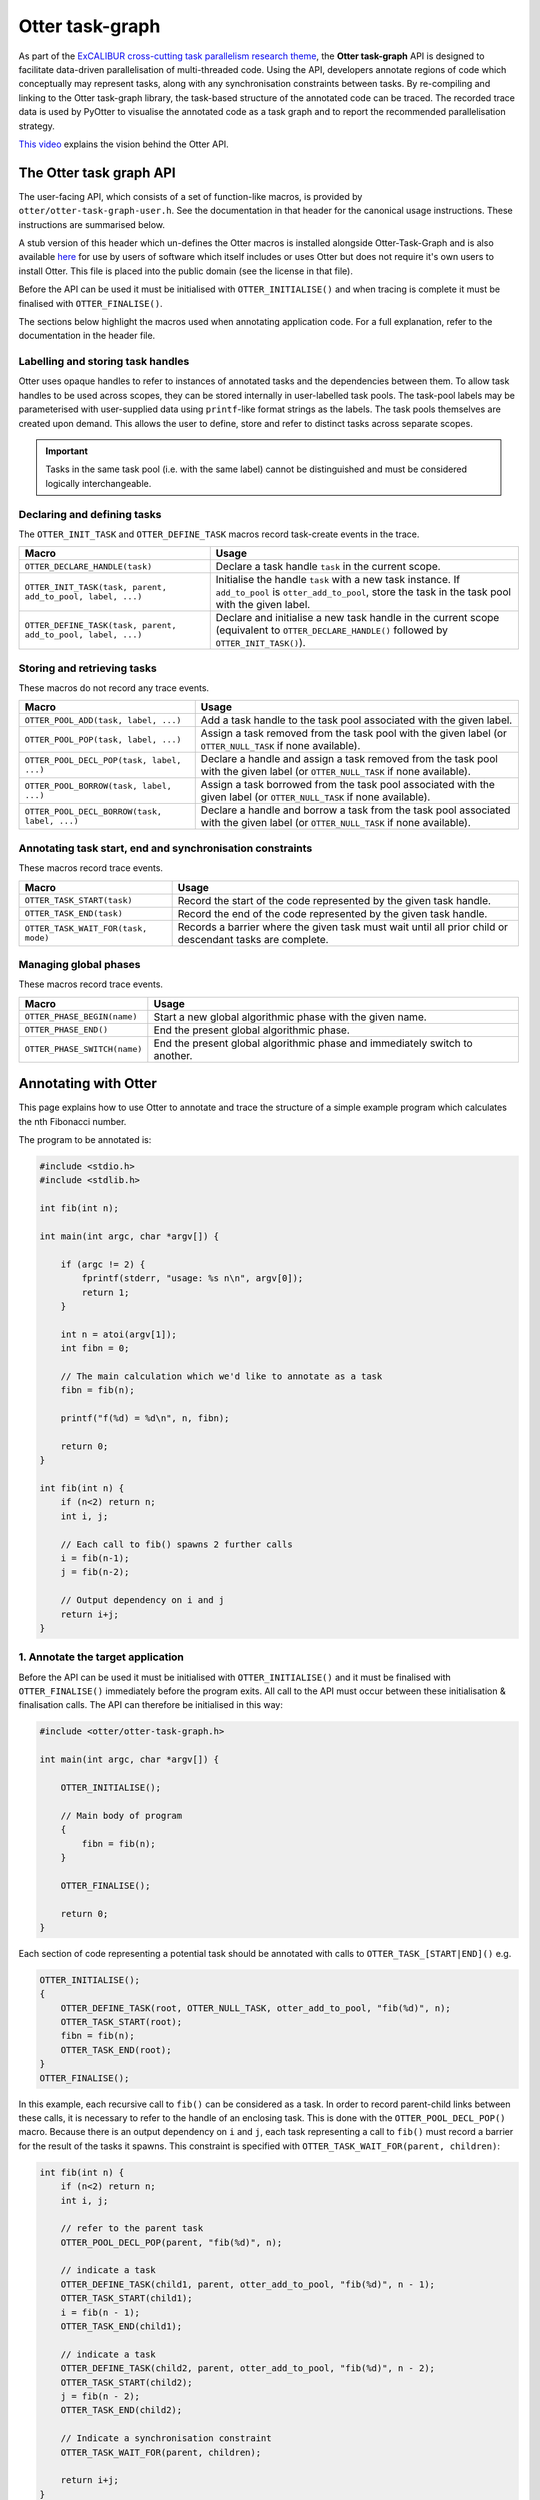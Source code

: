 Otter task-graph
================

As part of the `ExCALIBUR cross-cutting task parallelism research
theme <https://excalibur.ac.uk/projects/exposing-parallelism-task-parallelism/>`__,
the **Otter task-graph** API is designed to facilitate data-driven
parallelisation of multi-threaded code. Using the API, developers
annotate regions of code which conceptually may represent tasks, along
with any synchronisation constraints between tasks. By re-compiling and
linking to the Otter task-graph library, the task-based structure of the
annotated code can be traced. The recorded trace data is used by PyOtter
to visualise the annotated code as a task graph and to report the
recommended parallelisation strategy.

`This video <https://www.youtube.com/watch?v=XR6mRvD7-Cg>`__ explains
the vision behind the Otter API.

The Otter task graph API
------------------------

The user-facing API, which consists of a set of function-like macros, is provided
by ``otter/otter-task-graph-user.h``. See the documentation in that header for
the canonical usage instructions. These instructions are summarised below.

A stub version of this header which un-defines the Otter macros is installed
alongside Otter-Task-Graph and is also available `here <https://github.com/Otter-Taskification/otter/blob/dev/include/api/otter-task-graph/otter-task-graph-stub.h>`__
for use by users of software which itself includes or uses Otter but
does not require it's own users to install Otter. This file is placed
into the public domain (see the license in that file).

Before the API can be used it must be initialised with
``OTTER_INITIALISE()`` and when tracing is complete it must be finalised
with ``OTTER_FINALISE()``.

The sections below highlight the macros used when annotating application
code. For a full explanation, refer to the documentation in the header
file.

Labelling and storing task handles
~~~~~~~~~~~~~~~~~~~~~~~~~~~~~~~~~~

Otter uses opaque handles to refer to instances of annotated tasks and
the dependencies between them. To allow task handles to be used across
scopes, they can be stored internally in user-labelled task pools. The
task-pool labels may be parameterised with user-supplied data using
``printf``-like format strings as the labels. The task pools themselves
are created upon demand. This allows the user to define, store and refer
to distinct tasks across separate scopes.

.. important ::

    Tasks in the same task pool (i.e. with the same label) cannot
    be distinguished and must be considered logically interchangeable.

Declaring and defining tasks
~~~~~~~~~~~~~~~~~~~~~~~~~~~~

The ``OTTER_INIT_TASK`` and ``OTTER_DEFINE_TASK`` macros record task-create
events in the trace.

+--------------------------------------------------------------+--------------------------------------------------+
| Macro                                                        | Usage                                            |
+==============================================================+==================================================+
| ``OTTER_DECLARE_HANDLE(task)``                               | Declare a task handle ``task`` in the current    |
|                                                              | scope.                                           |
+--------------------------------------------------------------+--------------------------------------------------+
| ``OTTER_INIT_TASK(task, parent, add_to_pool, label, ...)``   | Initialise the handle ``task`` with a new task   |
|                                                              | instance. If ``add_to_pool`` is                  |
|                                                              | ``otter_add_to_pool``, store the task in the     |
|                                                              | task pool with the given label.                  |
+--------------------------------------------------------------+--------------------------------------------------+
| ``OTTER_DEFINE_TASK(task, parent, add_to_pool, label, ...)`` | Declare and initialise a new task handle in the  |
|                                                              | current scope (equivalent to                     |
|                                                              | ``OTTER_DECLARE_HANDLE()`` followed by           |
|                                                              | ``OTTER_INIT_TASK()``).                          |
+--------------------------------------------------------------+--------------------------------------------------+

Storing and retrieving tasks
~~~~~~~~~~~~~~~~~~~~~~~~~~~~

These macros do not record any trace events.

+-----------------------------------------------+-----------------------------------------------------+
| Macro                                         | Usage                                               |
+===============================================+=====================================================+
| ``OTTER_POOL_ADD(task, label, ...)``          | Add a task handle to the task pool associated with  |
|                                               | the given label.                                    |
|                                               |                                                     |
+-----------------------------------------------+-----------------------------------------------------+
| ``OTTER_POOL_POP(task, label, ...)``          | Assign a task removed from the task pool with the   |
|                                               | given label (or ``OTTER_NULL_TASK`` if none         |
|                                               | available).                                         |
+-----------------------------------------------+-----------------------------------------------------+
|                                               | Declare a handle and assign a task removed from the |
| ``OTTER_POOL_DECL_POP(task, label, ...)``     | task pool with the given label (or                  |
|                                               | ``OTTER_NULL_TASK`` if none available).             |
|                                               |                                                     |
+-----------------------------------------------+-----------------------------------------------------+
| ``OTTER_POOL_BORROW(task, label, ...)``       | Assign a task borrowed from the task pool           |
|                                               | associated with the given label (or                 |
|                                               | ``OTTER_NULL_TASK`` if none available).             |
+-----------------------------------------------+-----------------------------------------------------+
|                                               | Declare a handle and borrow a task from the task    |
| ``OTTER_POOL_DECL_BORROW(task, label, ...)``  | pool associated with the given label (or            |
|                                               | ``OTTER_NULL_TASK`` if none available).             |
|                                               |                                                     |
+-----------------------------------------------+-----------------------------------------------------+

Annotating task start, end and synchronisation constraints
~~~~~~~~~~~~~~~~~~~~~~~~~~~~~~~~~~~~~~~~~~~~~~~~~~~~~~~~~~

These macros record trace events.

+--------------------------------------------+-----------------------------------------------------+
| Macro                                      | Usage                                               |
+============================================+=====================================================+
| ``OTTER_TASK_START(task)``                 | Record the start of the code represented by the     |
|                                            | given task handle.                                  |
+--------------------------------------------+-----------------------------------------------------+
| ``OTTER_TASK_END(task)``                   | Record the end of the code represented by the given |
|                                            | task handle.                                        |
+--------------------------------------------+-----------------------------------------------------+
| ``OTTER_TASK_WAIT_FOR(task, mode)``        | Records a barrier where the given task must wait    |
|                                            | until all prior child or descendant tasks are       |
|                                            | complete.                                           |
+--------------------------------------------+-----------------------------------------------------+

Managing global phases
~~~~~~~~~~~~~~~~~~~~~~

These macros record trace events.

+--------------------------------+----------------------------------------------------+
| Macro                          | Usage                                              |
+================================+====================================================+
| ``OTTER_PHASE_BEGIN(name)``    | Start a new global algorithmic phase with the      |
|                                | given name.                                        |
+--------------------------------+----------------------------------------------------+
| ``OTTER_PHASE_END()``          | End the present global algorithmic phase.          |
|                                |                                                    |
+--------------------------------+----------------------------------------------------+
| ``OTTER_PHASE_SWITCH(name)``   | End the present global algorithmic phase and       |
|                                | immediately switch to another.                     |
+--------------------------------+----------------------------------------------------+

Annotating with Otter
---------------------

This page explains how to use Otter to annotate and trace the structure
of a simple example program which calculates the nth Fibonacci number.

The program to be annotated is:

.. code:: c

   #include <stdio.h>
   #include <stdlib.h>

   int fib(int n);

   int main(int argc, char *argv[]) {

       if (argc != 2) {
           fprintf(stderr, "usage: %s n\n", argv[0]);
           return 1;
       }

       int n = atoi(argv[1]);
       int fibn = 0;

       // The main calculation which we'd like to annotate as a task
       fibn = fib(n);

       printf("f(%d) = %d\n", n, fibn);

       return 0;
   }

   int fib(int n) {
       if (n<2) return n;
       int i, j;

       // Each call to fib() spawns 2 further calls
       i = fib(n-1);
       j = fib(n-2);

       // Output dependency on i and j
       return i+j;
   }

1. Annotate the target application
~~~~~~~~~~~~~~~~~~~~~~~~~~~~~~~~~~

Before the API can be used it must be initialised with
``OTTER_INITIALISE()`` and it must be finalised with
``OTTER_FINALISE()`` immediately before the program exits. All call to
the API must occur between these initialisation & finalisation calls.
The API can therefore be initialised in this way:

.. code:: c

   #include <otter/otter-task-graph.h>

   int main(int argc, char *argv[]) {

       OTTER_INITIALISE();

       // Main body of program
       {
           fibn = fib(n);
       }

       OTTER_FINALISE();

       return 0;
   }

Each section of code representing a potential task should be annotated
with calls to ``OTTER_TASK_[START|END]()`` e.g.

.. code:: c

   OTTER_INITIALISE();
   {
       OTTER_DEFINE_TASK(root, OTTER_NULL_TASK, otter_add_to_pool, "fib(%d)", n);
       OTTER_TASK_START(root);
       fibn = fib(n);
       OTTER_TASK_END(root);
   }
   OTTER_FINALISE();

In this example, each recursive call to ``fib()`` can be considered as a
task. In order to record parent-child links between these calls, it is
necessary to refer to the handle of an enclosing task. This is done with
the ``OTTER_POOL_DECL_POP()`` macro. Because there is an output
dependency on ``i`` and ``j``, each task representing a call to
``fib()`` must record a barrier for the result of the tasks it spawns.
This constraint is specified with
``OTTER_TASK_WAIT_FOR(parent, children)``:

.. code:: c

   int fib(int n) {
       if (n<2) return n;
       int i, j;

       // refer to the parent task
       OTTER_POOL_DECL_POP(parent, "fib(%d)", n);

       // indicate a task
       OTTER_DEFINE_TASK(child1, parent, otter_add_to_pool, "fib(%d)", n - 1);
       OTTER_TASK_START(child1);
       i = fib(n - 1);
       OTTER_TASK_END(child1);

       // indicate a task
       OTTER_DEFINE_TASK(child2, parent, otter_add_to_pool, "fib(%d)", n - 2);
       OTTER_TASK_START(child2);
       j = fib(n - 2);
       OTTER_TASK_END(child2);

       // Indicate a synchronisation constraint
       OTTER_TASK_WAIT_FOR(parent, children);

       return i+j;
   }

2. Compile the annotated target
~~~~~~~~~~~~~~~~~~~~~~~~~~~~~~~

The annoted program ``fib.c`` can be compiled with:

::

   clang fib.c -lotter-task-graph -lotf2 -o fib

Use ``-L`` to specify the installation directories for OTF2 and
Otter-Task-Graph if these were not installed to a standard location.

3. Obtain a trace
~~~~~~~~~~~~~~~~~

Running the annotated executable will cause a trace to be generated. The
location of the trace can be controlled using the ``OTTER_TRACE_PATH``
and ``OTTER_TRACE_NAME`` environment variables. By default, trace files
are written to ``trace/``. The program will report the location of the generated
trace file:

::

   OTTER_TRACE_FOLDER=trace/otter_trace.[pid]
